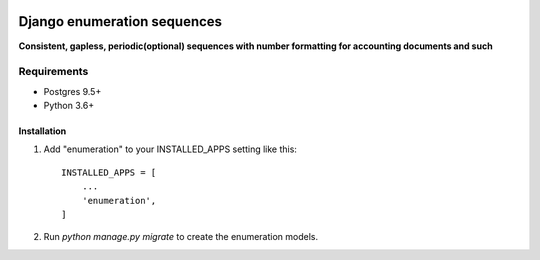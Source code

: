 .. image:: https://travis-ci.org/shulcsm/django-enumeration.svg?branch=master
    :target: https://travis-ci.org/shulcsm/django-enumeration

===========
Django enumeration sequences
===========

**Consistent, gapless, periodic(optional) sequences with number formatting for accounting documents and such**


Requirements
==============

* Postgres 9.5+
* Python 3.6+



Installation
____________

1. Add "enumeration" to your INSTALLED_APPS setting like this::

    INSTALLED_APPS = [
        ...
        'enumeration',
    ]

2. Run `python manage.py migrate` to create the enumeration models.

